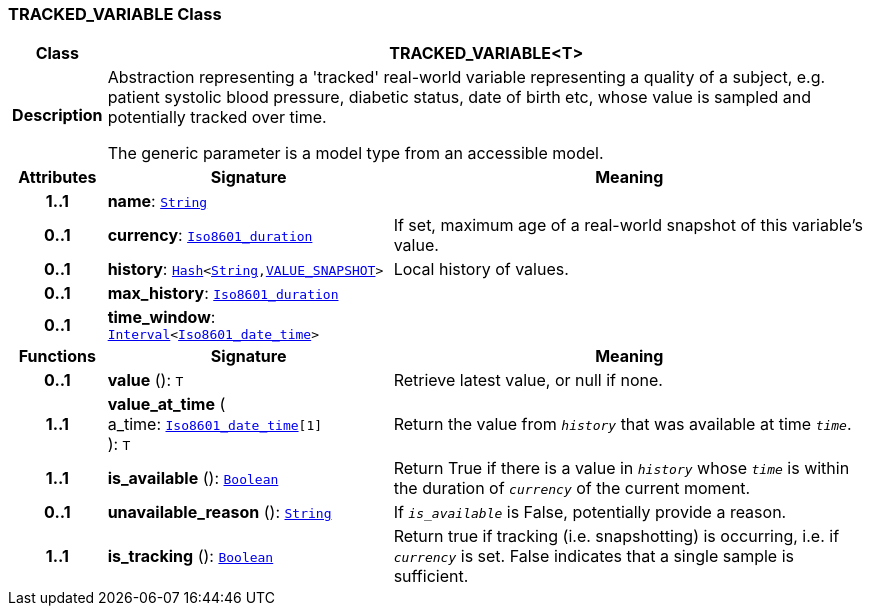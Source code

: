 === TRACKED_VARIABLE Class

[cols="^1,3,5"]
|===
h|*Class*
2+^h|*TRACKED_VARIABLE<T>*

h|*Description*
2+a|Abstraction representing a 'tracked' real-world variable representing a quality of a subject, e.g. patient systolic blood pressure, diabetic status, date of birth etc, whose value is sampled and potentially tracked over time.

The generic parameter is a model type from an accessible model.

h|*Attributes*
^h|*Signature*
^h|*Meaning*

h|*1..1*
|*name*: `link:/releases/BASE/{base_release}/foundation_types.html#_string_class[String^]`
a|

h|*0..1*
|*currency*: `link:/releases/BASE/{base_release}/foundation_types.html#_iso8601_duration_class[Iso8601_duration^]`
a|If set, maximum age of a real-world snapshot of this variable's value.

h|*0..1*
|*history*: `link:/releases/BASE/{base_release}/foundation_types.html#_hash_class[Hash^]<link:/releases/BASE/{base_release}/foundation_types.html#_string_class[String^],<<_value_snapshot_class,VALUE_SNAPSHOT>>>`
a|Local history of values.

h|*0..1*
|*max_history*: `link:/releases/BASE/{base_release}/foundation_types.html#_iso8601_duration_class[Iso8601_duration^]`
a|

h|*0..1*
|*time_window*: `link:/releases/BASE/{base_release}/foundation_types.html#_interval_class[Interval^]<link:/releases/BASE/{base_release}/foundation_types.html#_iso8601_date_time_class[Iso8601_date_time^]>`
a|
h|*Functions*
^h|*Signature*
^h|*Meaning*

h|*0..1*
|*value* (): `T`
a|Retrieve latest value, or null if none.

h|*1..1*
|*value_at_time* ( +
a_time: `link:/releases/BASE/{base_release}/foundation_types.html#_iso8601_date_time_class[Iso8601_date_time^][1]` +
): `T`
a|Return the value from `_history_` that was available at time `_time_`.

h|*1..1*
|*is_available* (): `link:/releases/BASE/{base_release}/foundation_types.html#_boolean_class[Boolean^]`
a|Return True if there is a value in `_history_` whose `_time_` is within the duration of `_currency_` of the current moment.

h|*0..1*
|*unavailable_reason* (): `link:/releases/BASE/{base_release}/foundation_types.html#_string_class[String^]`
a|If `_is_available_` is False, potentially provide a reason.

h|*1..1*
|*is_tracking* (): `link:/releases/BASE/{base_release}/foundation_types.html#_boolean_class[Boolean^]`
a|Return true if tracking (i.e. snapshotting) is occurring, i.e. if `_currency_` is set. False indicates that a single sample is sufficient.
|===
